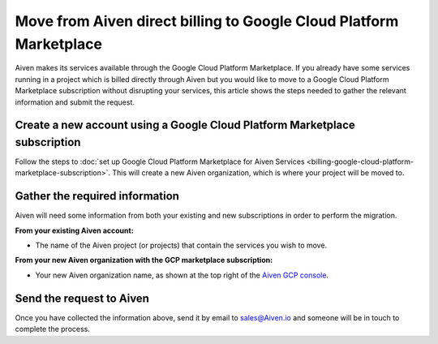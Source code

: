 Move from Aiven direct billing to Google Cloud Platform Marketplace
===================================================================

Aiven makes its services available through the Google Cloud Platform Marketplace.  If you already have some services running in a project which is billed directly through Aiven but you would like to move to a Google Cloud Platform Marketplace subscription without disrupting your services, this article shows the steps needed to gather the relevant information and submit the request.

Create a new account using a Google Cloud Platform Marketplace subscription
---------------------------------------------------------------------------

Follow the steps to :doc:`set up Google Cloud Platform Marketplace for Aiven Services <billing-google-cloud-platform-marketplace-subscription>`.  This will create a new Aiven organization, which is where your project will be moved to.

Gather the required information
-------------------------------

Aiven will need some information from both your existing and new subscriptions in order to perform the migration.

**From your existing Aiven account:**

* The name of the Aiven project (or projects) that contain the services you wish to move. 

**From your new Aiven organization with the GCP marketplace subscription:**

* Your new Aiven organization name, as shown at the top right of the `Aiven GCP console <https://console.gcp.aiven.io/>`_.

Send the request to Aiven
-------------------------

Once you have collected the information above, send it by email to `sales@Aiven.io <mailto:sales@Aiven.io>`_ and someone will be in touch to complete the process.

